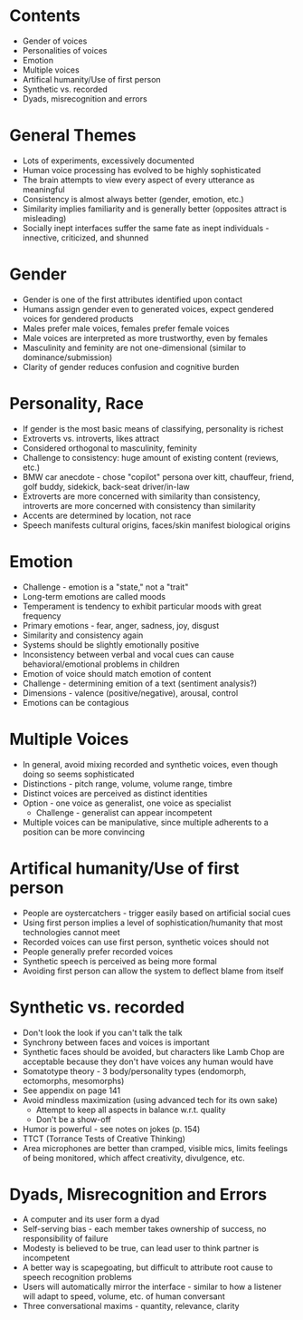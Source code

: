 #+DATE: 2016-12-30

* Contents
  * Gender of voices
  * Personalities of voices
  * Emotion
  * Multiple voices
  * Artifical humanity/Use of first person
  * Synthetic vs. recorded
  * Dyads, misrecognition and errors

* General Themes
  * Lots of experiments, excessively documented
  * Human voice processing has evolved to be highly sophisticated
  * The brain attempts to view every aspect of every utterance as meaningful
  * Consistency is almost always better (gender, emotion, etc.)
  * Similarity implies familiarity and is generally better (opposites attract is misleading)
  * Socially inept interfaces suffer the same fate as inept individuals - innective, criticized, and shunned

* Gender
  * Gender is one of the first attributes identified upon contact
  * Humans assign gender even to generated voices, expect gendered voices for gendered products
  * Males prefer male voices, females prefer female voices
  * Male voices are interpreted as more trustworthy, even by females
  * Masculinity and feminity are not one-dimensional (similar to dominance/submission)
  * Clarity of gender reduces confusion and cognitive burden

* Personality, Race
  * If gender is the most basic means of classifying, personality is richest
  * Extroverts vs. introverts, likes attract
  * Considered orthogonal to masculinity, feminity
  * Challenge to consistency: huge amount of existing content (reviews, etc.)
  * BMW car anecdote - chose "copilot" persona over kitt, chauffeur, friend, golf buddy, sidekick, back-seat driver/in-law
  * Extroverts are more concerned with similarity than consistency, introverts are more concerned with consistency than similarity
  * Accents are determined by location, not race
  * Speech manifests cultural origins, faces/skin manifest biological origins

* Emotion
  * Challenge - emotion is a "state," not a "trait"
  * Long-term emotions are called moods
  * Temperament is tendency to exhibit particular moods with great frequency
  * Primary emotions - fear, anger, sadness, joy, disgust
  * Similarity and consistency again
  * Systems should be slightly emotionally positive
  * Inconsistency between verbal and vocal cues can cause behavioral/emotional problems in children
  * Emotion of voice should match emotion of content
  * Challenge - determining emition of a text (sentiment analysis?)
  * Dimensions - valence (positive/negative), arousal, control
  * Emotions can be contagious

* Multiple Voices
  * In general, avoid mixing recorded and synthetic voices, even though doing so seems sophisticated
  * Distinctions - pitch range, volume, volume range, timbre
  * Distinct voices are perceived as distinct identities
  * Option - one voice as generalist, one voice as specialist
    * Challenge - generalist can appear incompetent
  * Multiple voices can be manipulative, since multiple adherents to a position can be more convincing

* Artifical humanity/Use of first person
  * People are oystercatchers - trigger easily based on artificial social cues
  * Using first person implies a level of sophistication/humanity that most technologies cannot meet
  * Recorded voices can use first person, synthetic voices should not
  * People generally prefer recorded voices
  * Synthetic speech is perceived as being more formal
  * Avoiding first person can allow the system to deflect blame from itself

* Synthetic vs. recorded
  * Don't look the look if you can't talk the talk
  * Synchrony between faces and voices is important
  * Synthetic faces should be avoided, but characters like Lamb Chop are acceptable because they don't have voices any human would have
  * Somatotype theory - 3 body/personality types (endomorph, ectomorphs, mesomorphs)
  * See appendix on page 141
  * Avoid mindless maximization (using advanced tech for its own sake)
    * Attempt to keep all aspects in balance w.r.t. quality
    * Don't be a show-off
  * Humor is powerful - see notes on jokes (p. 154)
  * TTCT (Torrance Tests of Creative Thinking)
  * Area microphones are better than cramped, visible mics, limits feelings of being monitored, which affect creativity, divulgence, etc.

* Dyads, Misrecognition and Errors
  * A computer and its user form a dyad
  * Self-serving bias - each member takes ownership of success, no responsibility of failure
  * Modesty is believed to be true, can lead user to think partner is incompetent
  * A better way is scapegoating, but difficult to attribute root cause to speech recognition problems
  * Users will automatically mirror the interface - similar to how a listener will adapt to speed, volume, etc. of human conversant
  * Three conversational maxims - quantity, relevance, clarity
